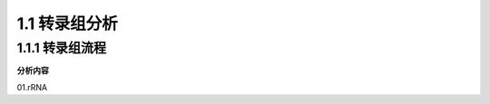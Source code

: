 ===============================
1.1 转录组分析
===============================

1.1.1 转录组流程
---------------------------

**分析内容**

01.rRNA


